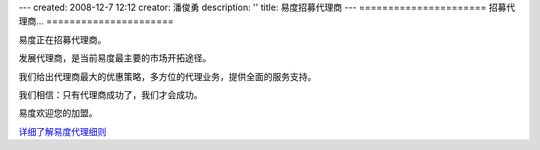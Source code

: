 ---
created: 2008-12-7 12:12
creator: 潘俊勇
description: ''
title: 易度招募代理商
---
======================
招募代理商...
======================

.. image:: img/handshake.jpg
   :class: float-right

易度正在招募代理商。

发展代理商，是当前易度最主要的市场开拓途径。

我们给出代理商最大的优惠策略，多方位的代理业务，提供全面的服务支持。

我们相信：只有代理商成功了，我们才会成功。

易度欢迎您的加盟。

`详细了解易度代理细则 <../../agent>`__ 

